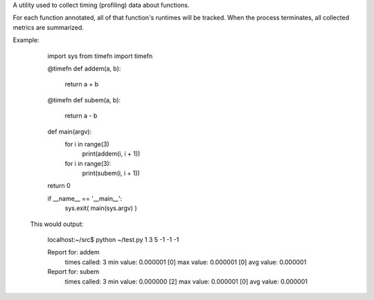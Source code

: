 A utility used to collect timing (profiling) data about functions.

For each function annotated, all of that function's runtimes will be
tracked.  When the process terminates, all collected metrics are
summarized.

Example:

    import sys
    from timefn import timefn
    
    @timefn
    def addem(a, b):
        return a + b
    
    @timefn
    def subem(a, b):
        return a - b

    def main(argv):
        for i in range(3)
            print(addem(i, i + 1))

        for i in range(3):
            print(subem(i, i + 1))

    return 0

    if __name__ == '__main__':
        sys.exit( main(sys.argv) )
    
 This would output:

    localhost:~/src$ python ~/test.py
    1
    3
    5
    -1
    -1
    -1
    
    Report for: addem
        times called:         3
        min value:     0.000001 [0]
        max value:     0.000001 [0]
        avg value:     0.000001
    
    Report for: subem
        times called:         3
        min value:     0.000000 [2]
        max value:     0.000001 [0]
        avg value:     0.000001
